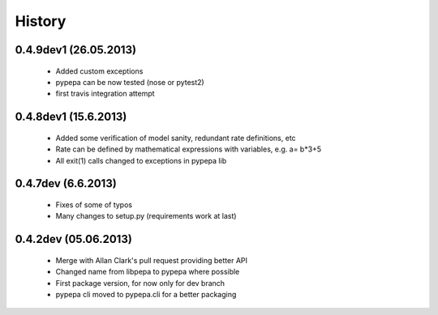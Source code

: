 
History
-------

0.4.9dev1 (26.05.2013)
++++++++++++++++++++++
 - Added custom exceptions
 - pypepa can be now tested (nose or pytest2)
 - first travis integration attempt

0.4.8dev1 (15.6.2013)
+++++++++++++++++++++
 - Added some verification of model sanity, redundant rate definitions, etc
 - Rate can be defined by mathematical expressions with variables, e.g. a= b*3+5
 - All exit(1) calls changed to exceptions in pypepa lib

0.4.7dev (6.6.2013)
+++++++++++++++++++

 - Fixes of some of typos
 - Many changes to setup.py (requirements work at last)

0.4.2dev (05.06.2013)
+++++++++++++++++++

 - Merge with Allan Clark's pull request providing better API
 - Changed name from libpepa to pypepa where possible  
 - First package version, for now only for dev branch 
 - pypepa cli moved to pypepa.cli for a better packaging
 
 
